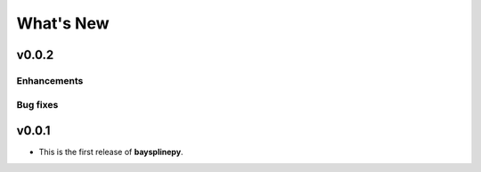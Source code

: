 What's New
==========

.. _whats-new.0.0.2:

v0.0.2
------

Enhancements
~~~~~~~~~~~~


Bug fixes
~~~~~~~~~


.. _whats-new.0.0.1:

v0.0.1
------

- This is the first release of **baysplinepy**.
